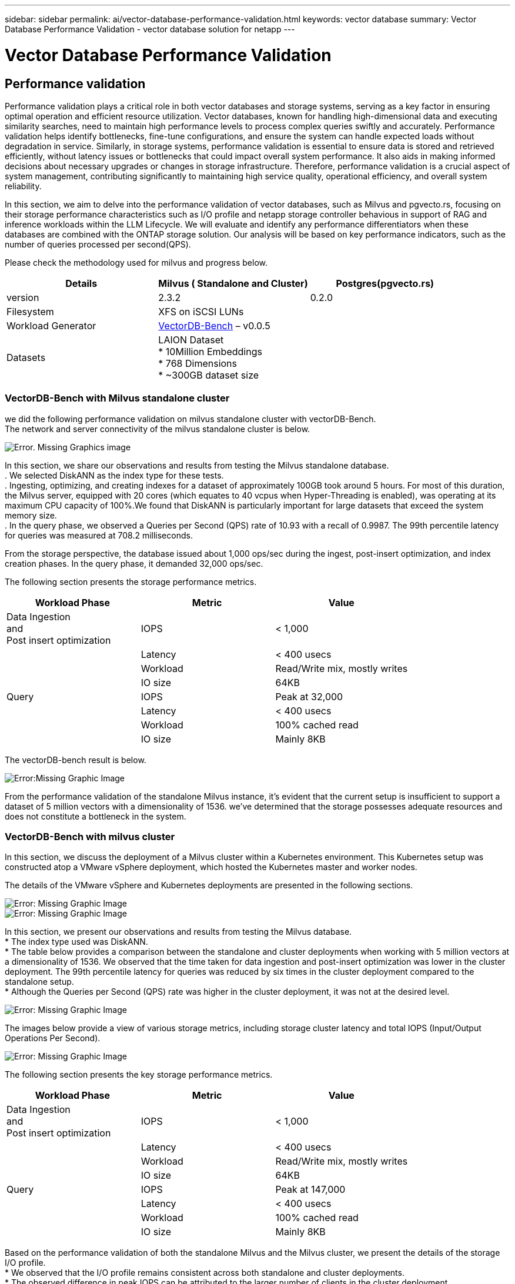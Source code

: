 ---
sidebar: sidebar
permalink: ai/vector-database-performance-validation.html
keywords: vector database
summary: Vector Database Performance Validation  - vector database solution for netapp
---

= Vector Database Performance Validation
:hardbreaks:
:nofooter:
:icons: font
:linkattrs:
:imagesdir: ./../media/

[.lead]

== Performance validation

Performance validation plays a critical role in both vector databases and storage systems, serving as a key factor in ensuring optimal operation and efficient resource utilization. Vector databases, known for handling high-dimensional data and executing similarity searches, need to maintain high performance levels to process complex queries swiftly and accurately. Performance validation helps identify bottlenecks, fine-tune configurations, and ensure the system can handle expected loads without degradation in service. Similarly, in storage systems, performance validation is essential to ensure data is stored and retrieved efficiently, without latency issues or bottlenecks that could impact overall system performance. It also aids in making informed decisions about necessary upgrades or changes in storage infrastructure. Therefore, performance validation is a crucial aspect of system management, contributing significantly to maintaining high service quality, operational efficiency, and overall system reliability.

In this section, we aim to delve into the performance validation of vector databases, such as Milvus and pgvecto.rs, focusing on their storage performance characteristics such as I/O profile and netapp storage controller behavious in support of RAG and inference workloads within the LLM Lifecycle. We will evaluate and identify any performance differentiators when these databases are combined with the ONTAP storage solution. Our analysis will be based on key performance indicators, such as the number of queries processed per second(QPS).

Please check the methodology used for milvus and progress below.
|===
|Details	|Milvus ( Standalone and Cluster)	|Postgres(pgvecto.rs)

|version	|2.3.2	 |0.2.0
|Filesystem	|XFS on iSCSI LUNs |
|Workload Generator	|link:https://github.com/zilliztech/VectorDBBench[VectorDB-Bench] – v0.0.5

|
|Datasets	|LAION Dataset
*	10Million Embeddings
*	768 Dimensions
*	~300GB dataset size
|
|Storage controller	|AFF 800 
*   Version – 9.14.1
*   4 x 100GbE – for milvus and 2x 100GbE for postgres
*   iscsi
|===

=== VectorDB-Bench with Milvus standalone cluster
we did the following performance validation on milvus standalone cluster with vectorDB-Bench.
The network and server connectivity of the milvus standalone cluster is below.

image:./perf_mivus_standalone.png[Error. Missing Graphics image]

In this section, we share our observations and results from testing the Milvus standalone database. 
.	We selected DiskANN as the index type for these tests. 
.	Ingesting, optimizing, and creating indexes for a dataset of approximately 100GB took around 5 hours. For most of this duration, the Milvus server, equipped with 20 cores (which equates to 40 vcpus when Hyper-Threading is enabled), was operating at its maximum CPU capacity of 100%.We found that DiskANN is particularly important for large datasets that exceed the system memory size. 
.	In the query phase, we observed a Queries per Second (QPS) rate of 10.93 with a recall of 0.9987. The 99th percentile latency for queries was measured at 708.2 milliseconds.

From the storage perspective, the database issued about 1,000 ops/sec during the ingest, post-insert optimization, and index creation phases. In the query phase, it demanded 32,000 ops/sec.

The following section presents the storage performance metrics.	
|===
|Workload Phase	|Metric	|Value

|Data Ingestion 
and 
Post insert optimization	|IOPS	|< 1,000
|
|Latency	|< 400 usecs
|
|Workload	|Read/Write mix, mostly writes
|
|IO size	|64KB
|Query 	|IOPS	|Peak at 32,000
|
|Latency	|< 400 usecs
|
|Workload	|100% cached read
|
|IO size	|Mainly 8KB
|===

The vectorDB-bench result is below.

image:vector_db_result_standalone.png[Error:Missing Graphic Image]

From the performance validation of the standalone Milvus instance, it's evident that the current setup is insufficient to support a dataset of 5 million vectors with a dimensionality of 1536. we've determined that the storage possesses adequate resources and does not constitute a bottleneck in the system.

=== VectorDB-Bench with milvus cluster

In this section, we discuss the deployment of a Milvus cluster within a Kubernetes environment. This Kubernetes setup was constructed atop a VMware vSphere deployment, which hosted the Kubernetes master and worker nodes.

The details of the VMware vSphere and Kubernetes deployments are presented in the following sections.

image:milvus_vmware_perf.png[Error: Missing Graphic Image]
image:milvus_cluster_perf.png[Error: Missing Graphic Image]

In this section, we present our observations and results from testing the Milvus database. 
* The index type used was DiskANN. 
* The table below provides a comparison between the standalone and cluster deployments when working with 5 million vectors at a dimensionality of 1536. We observed that the time taken for data ingestion and post-insert optimization was lower in the cluster deployment. The 99th percentile latency for queries was reduced by six times in the cluster deployment compared to the standalone setup. 
* Although the Queries per Second (QPS) rate was higher in the cluster deployment, it was not at the desired level. 

image:milvus_standalone_cluster_perf.png[Error: Missing Graphic Image]

The images below provide a view of various storage metrics, including storage cluster latency and total IOPS (Input/Output Operations Per Second).

image:storagecluster_latency_iops_milcus.png[Error: Missing Graphic Image]

The following section presents the key storage performance metrics.
|===
|Workload Phase	|Metric	|Value

|Data Ingestion 
and 
Post insert optimization	|IOPS	|< 1,000
|
|Latency	|< 400 usecs
|
|Workload	|Read/Write mix, mostly writes
|
|IO size	|64KB
|Query 	|IOPS	|Peak at 147,000
|
|Latency	|< 400 usecs
|
|Workload	|100% cached read
|
|IO size	|Mainly 8KB
|===

Based on the performance validation of both the standalone Milvus and the Milvus cluster, we present the details of the storage I/O profile. 
* We observed that the I/O profile remains consistent across both standalone and cluster deployments. 
* The observed difference in peak IOPS can be attributed to the larger number of clients in the cluster deployment.

=== vectorDB-Bench with Postgres (pgvecto.rs)

We conducted the following actions on PostgreSQL(pgvecto.rs) using VectorDB-Bench:
The details regarding the network and server connectivity of PostgreSQL (specifically, pgvecto.rs) are as follows:

image:pgvecto_perf_network_connectivity.png[Error: Missing Graphic Image]

In this section, we share our observations and results from testing the PostgreSQL database, specifically using pgvecto.rs. 
* We selected HNSW as the index type for these tests because at the time of testing, DiskANN wasn’t available for pgvecto.rs. 
* During the data ingestion phase, we loaded the Cohere dataset, which consists of 10 million vectors at a dimensionality of 768. This process took approximately 4.5 hours. 
* In the query phase, we observed a Queries per Second (QPS) rate of 1,068 with a recall of 0.6344. The 99th percentile latency for queries was measured at 20 milliseconds. Throughout most of the runtime, the client CPU was operating at 100% capacity.

The images below provide a view of various storage metrics, including storage cluster latency total IOPS (Input/Output Operations Per Second).

image:pgvecto_storage_iops_latency.png[Error: Missing Graphic Image]

 The following section presents the key storage performance metrics.

image:pgvecto_storage_perf_metrics.png[Error: Missing Graphic Image]

=== Performance comparison between milvus and postgres on vector DB Bench

image:perf_comp_milvus_postgres.png[Error: Missing Graphic Image]

Based on our performance validation of Milvus and PostgreSQL using VectorDBBench, we observed the following:

* Index Type: HNSW
* Dataset: Cohere with 10 million vectors at 768 dimensions

We found that pgvecto.rs achieved a Queries per Second (QPS) rate of 1,068 with a recall of 0.6344, while Milvus achieved a QPS rate of 106 with a recall of 0.9842. 

If high precision in your queries is a priority, Milvus outperforms pgvecto.rs as it retrieves a higher proportion of relevant items per query. However, if the number of queries per second is a more crucial factor, pgvecto.rs exceeds Milvus. It's important to note, though, that the quality of the data retrieved via pgvecto.rs is lower, with around 37% of the search results being irrelevant items.

=== Observation based on our performance validations:

Based on our performance validations, we have made the following observations:

In Milvus, the I/O profile closely resembles an OLTP workload, such as that seen with Oracle SLOB. The benchmark consists of three phases: Data Ingestion, Post-Optimization, and Query. The initial stages are primarily characterized by 64KB write operations, while the query phase predominantly involves 8KB reads. We expect ONTAP to handle the Milvus I/O load proficiently. 

The PostgreSQL I/O profile does not present a challenging storage workload. Given the in-memory implementation currently in progress, we didn't observe any disk I/O during the query phase. 

DiskANN emerges as a crucial technology for storage differentiation. It enables the efficient scaling of vector DB search beyond the system memory boundary. However, it's unlikely to establish storage performance differentiation with in-memory vector DB indices such as HNSW. 

It's also worth noting that storage does not play a critical role during the query phase when the index type is HSNW, which is the most important operating phase for vector databases supporting RAG applications. The implication here is that the storage performance does not significantly impact the overall performance of these applications.
